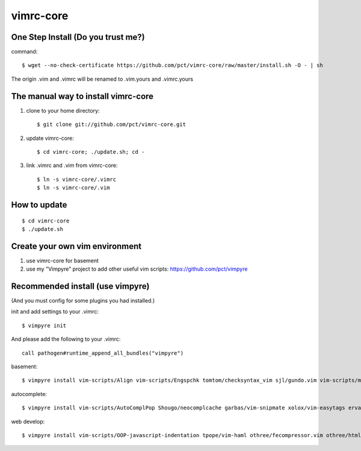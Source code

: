 vimrc-core
==========

One Step Install (Do you trust me?)
------------------------------------
command::

    $ wget --no-check-certificate https://github.com/pct/vimrc-core/raw/master/install.sh -O - | sh

The origin .vim and .vimrc will be renamed to .vim.yours and .vimrc.yours

The manual way to install vimrc-core
----------------------------------
1. clone to your home directory::

    $ git clone git://github.com/pct/vimrc-core.git

2. update vimrc-core::

    $ cd vimrc-core; ./update.sh; cd -

3. link .vimrc and .vim from vimrc-core::

    $ ln -s vimrc-core/.vimrc
    $ ln -s vimrc-core/.vim

How to update
-------------
::

    $ cd vimrc-core
    $ ./update.sh

Create your own vim environment
--------------------------------

1. use vimrc-core for basement

2. use my "Vimpyre" project to add other useful vim scripts: https://github.com/pct/vimpyre

Recommended install (use vimpyre)
----------------------------------

(And you must config for some plugins you had installed.)

init and add settings to your .vimrc::

    $ vimpyre init 

And please add the following to your .vimrc::

    call pathogen#runtime_append_all_bundles("vimpyre")

basement::

    $ vimpyre install vim-scripts/Align vim-scripts/Engspchk tomtom/checksyntax_vim sjl/gundo.vim vim-scripts/matchit.zip 

autocomplete::

    $ vimpyre install vim-scripts/AutoComplPop Shougo/neocomplcache garbas/vim-snipmate xolox/vim-easytags ervandew/supertab

web develop::

    $ vimpyre install vim-scripts/OOP-javascript-indentation tpope/vim-haml othree/fecompressor.vim othree/html5.vim tpope/vim-ragtag kchmck/vim-coffee-script mattn/zencoding-vim 

